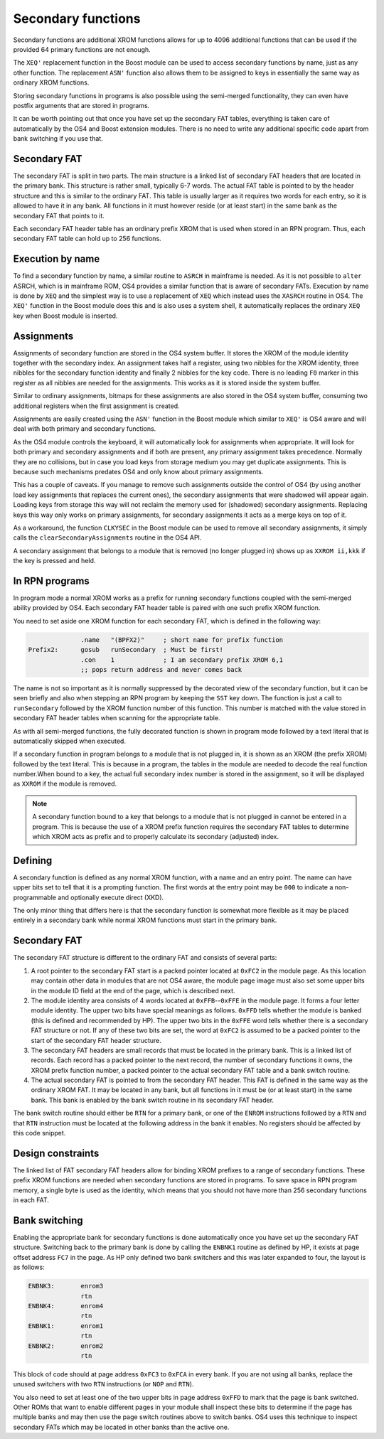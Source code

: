 *******************
Secondary functions
*******************

.. index:: functions, secondary, secondary functions

Secondary functions are additional XROM functions allows for up to
4096 additional functions that can be used if the provided 64
primary functions are not enough.

The ``XEQ'`` replacement function in the Boost module can be used to
access secondary functions by name, just as any other function. The
replacement ``ASN'`` function also allows them to be assigned to keys
in essentially the same way as ordinary XROM functions.

Storing secondary functions in programs is also possible using the
semi-merged functionality, they can even have postfix arguments that
are stored in programs.

It can be worth pointing out that once you have set up the secondary
FAT tables, everything is taken care of automatically by the OS4 and
Boost extension modules. There is no need to write any additional
specific code apart from bank switching if you use that.

Secondary FAT
=============

.. index:: functions; secondary FAT, secondary FAT

The secondary FAT is split in two parts. The main structure is a
linked list of secondary FAT headers that are located in the primary
bank. This structure is rather small, typically 6-7 words. The actual
FAT table is pointed to by the header structure and this is similar to
the ordinary FAT. This table is usually larger as it requires two
words for each entry, so it is allowed to have it in any bank. All
functions in it must however reside (or at least start) in the same
bank as the secondary FAT that points to it.

Each secondary FAT header table has an ordinary prefix XROM that is
used when stored in an RPN program. Thus, each secondary FAT table can
hold up to 256 functions.

Execution by name
=================

.. index:: functions, execution by name

To find a secondary function by name, a similar routine to ``ASRCH`` in
mainframe is needed. As it is not possible to ``alter`` ASRCH, which is in
mainframe ROM, OS4 provides a similar function that is aware of
secondary FATs. Execution by name is done by ``XEQ`` and the simplest
way is to use a replacement of ``XEQ`` which instead uses the
``XASRCH`` routine in OS4. The ``XEQ'`` function in the Boost module
does this and is also uses a system shell, it automatically replaces
the ordinary ``XEQ`` key when Boost module is inserted.

Assignments
===========

.. index:: assignment; of secondary functions, secondary functions; assignment

Assignments of secondary function are stored in the OS4 system buffer.
It stores the XROM of the module identity together with the secondary
index. An assignment takes half a register, using two nibbles
for the XROM identity, three nibbles for the secondary function
identity and finally 2 nibbles for the key code. There is no leading
``F0`` marker in this register as all nibbles are needed for the
assignments. This works as it is stored inside the system buffer.

Similar to ordinary assignments, bitmaps for these assignments are
also stored in the OS4 system buffer, consuming two additional
registers when the first assignment is created.

Assignments are easily created using the ``ASN'`` function in the
Boost module which similar to ``XEQ'`` is OS4 aware and will deal
with both primary and secondary functions.

As the OS4 module controls the keyboard, it will automatically look for
assignments when appropriate. It will look for both primary and
secondary assignments and if both are present, any primary assignment
takes precedence. Normally they are no collisions, but in case you
load keys from storage medium you may get duplicate assignments. This
is because such mechanisms predates OS4 and only know about primary
assignments.

This has a couple of caveats. If you manage to remove such assignments
outside the control of OS4 (by using another load key assignments that
replaces the current ones), the secondary assignments that were
shadowed will appear again. Loading keys from storage this way will
not reclaim the memory used for (shadowed) secondary  assignments.
Replacing keys this way only works on primary assignments, for
secondary assignments it acts as a merge keys on top of it.

As a workaround, the function ``CLKYSEC`` in the Boost module can be
used to remove all secondary assignments, it simply calls the
``clearSecondaryAssignments`` routine in the OS4 API.

A secondary assignment that belongs to a module that is removed (no
longer plugged in) shows up as ``XXROM ii,kkk`` if the key is pressed
and held.


In RPN programs
===============

.. index:: secondary functions; in programs

In program mode a normal XROM works as a prefix for running
secondary functions coupled with the semi-merged ability provided by
OS4. Each secondary FAT header table is paired with one such prefix
XROM function.

You need to set aside one XROM function for each secondary FAT, which
is defined in the following way:

.. code-block:: ca65

                 .name   "(BPFX2)"     ; short name for prefix function
   Prefix2:      gosub   runSecondary  ; Must be first!
                 .con    1             ; I am secondary prefix XROM 6,1
                 ;; pops return address and never comes back

The name is not so important as it is normally suppressed by the
decorated view of the secondary function, but it can be seen briefly
and also when stepping an RPN program by keeping the ``SST`` key
down. The function is just a call to ``runSecondary`` followed by the
XROM function number of this function. This number is matched with
the value stored in secondary FAT header tables when scanning for the
appropriate table.

As with all semi-merged functions, the fully decorated function is
shown in program mode followed by a text literal that is automatically
skipped when executed.

If a secondary function in program belongs to a module that is not
plugged in, it is shown as an XROM (the prefix XROM) followed by the
text literal. This is because in a program, the tables in the module
are needed to decode the real function number.When bound to a key, the
actual full secondary index number is stored in the assignment, so it
will be displayed as ``XXROM`` if the module is removed.

.. note::
   A secondary function bound to a key that belongs to a module that is
   not plugged in cannot be entered in a program. This is because the
   use of a XROM prefix function requires the secondary FAT tables
   to determine which XROM acts as prefix and to properly calculate
   its secondary (adjusted) index.

Defining
========

.. index:: secondary functions; defining

A secondary function is defined as any normal XROM function, with a
name and an entry point. The name can have upper bits set to tell
that it is a prompting function. The first words at the entry point
may be ``000`` to indicate a non-programmable and optionally execute
direct (XKD).

The only minor thing that differs here is that the secondary
function is somewhat more flexible as it may be placed entirely in a
secondary bank while normal XROM functions must start in the primary
bank.

Secondary FAT
=============

.. index:: functions; secondary FAT, secondary FAT

The secondary FAT structure is different to the ordinary FAT and
consists of several parts:

#. A root pointer to the secondary FAT start is a packed pointer
   located at ``0xFC2`` in the module page. As this location may
   contain other data in modules that are not OS4 aware, the module page
   image must also set some upper bits in the module ID field at the end
   of the page, which is described next.

#. The module identity area consists of 4 words located at
   ``0xFFB``--``0xFFE`` in the module page. It forms a four letter
   module identity. The upper two  bits have special meanings as
   follows. ``0xFFD`` tells whether the module
   is banked (this is defined and recommended by HP). The upper two bits
   in the ``0xFFE`` word tells whether there is a secondary FAT
   structure or not. If any of these two bits are set, the word at
   ``0xFC2`` is assumed to be a packed pointer to the start of the
   secondary FAT header structure.

#. The secondary FAT headers are small records that must be located
   in the primary bank. This is a linked list of records. Each record
   has a packed pointer to the next record, the number of
   secondary functions it owns, the XROM prefix function number, a packed
   pointer to the actual secondary FAT table and a bank switch routine.

#. The actual secondary FAT is pointed to from the secondary FAT
   header. This FAT is defined in the same way as the ordinary XROM
   FAT. It may be located in any bank, but all functions in it must be
   (or at least start) in the same bank. This bank is enabled by the
   bank switch routine in its secondary FAT header.

The bank switch routine should either be ``RTN`` for a primary bank,
or one of the ``ENROM`` instructions followed by a ``RTN`` and that
``RTN`` instruction must be located at the following address in the
bank it enables. No registers should be affected by this code snippet.

Design constraints
==================

The linked list of FAT secondary FAT headers allow for binding XROM
prefixes to a range of secondary functions. These prefix XROM
functions are needed when secondary functions are stored in
programs. To save space in RPN program memory, a single byte is used
as the identity, which means that you should not have more than 256
secondary functions in each FAT.


Bank switching
==============

.. index:: bank switching

Enabling the appropriate bank for secondary functions is done
automatically once you have set up the secondary FAT
structure. Switching back to the primary bank is done by calling the
``ENBNK1`` routine as defined by HP, it exists at page offset address
``FC7`` in the page. As HP only defined two bank switchers and this
was later expanded to four, the layout is as follows:

.. code-block:: ca65

   ENBNK3:       enrom3
                 rtn
   ENBNK4:       enrom4
                 rtn
   ENBNK1:       enrom1
                 rtn
   ENBNK2:       enrom2
                 rtn

This block of code should at page address ``0xFC3`` to ``0xFCA`` in
every bank. If you are not using all banks, replace the unused
switchers with two ``RTN`` instructions (or ``NOP`` and ``RTN``).

You also need to set at least one of the two upper bits in page
address ``0xFFD`` to mark that the page is bank switched. Other ROMs
that want to enable different pages in your module
shall inspect these bits to determine if the page has multiple banks
and may then use the page switch routines above to switch banks. OS4
uses this technique to inspect secondary FATs which may be located in
other banks than the active one.
